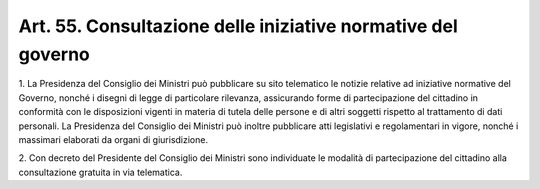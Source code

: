 .. _art55:

Art. 55. Consultazione delle iniziative normative del governo
^^^^^^^^^^^^^^^^^^^^^^^^^^^^^^^^^^^^^^^^^^^^^^^^^^^^^^^^^^^^^



1\. La Presidenza del Consiglio dei Ministri può pubblicare su sito telematico le notizie relative ad iniziative normative del Governo, nonché i disegni di legge di particolare rilevanza, assicurando forme di partecipazione del cittadino in conformità con le disposizioni vigenti in materia di tutela delle persone e di altri soggetti rispetto al trattamento di dati personali. La Presidenza del Consiglio dei Ministri può inoltre pubblicare atti legislativi e regolamentari in vigore, nonché i massimari elaborati da organi di giurisdizione.

2\. Con decreto del Presidente del Consiglio dei Ministri sono individuate le modalità di partecipazione del cittadino alla consultazione gratuita in via telematica.

